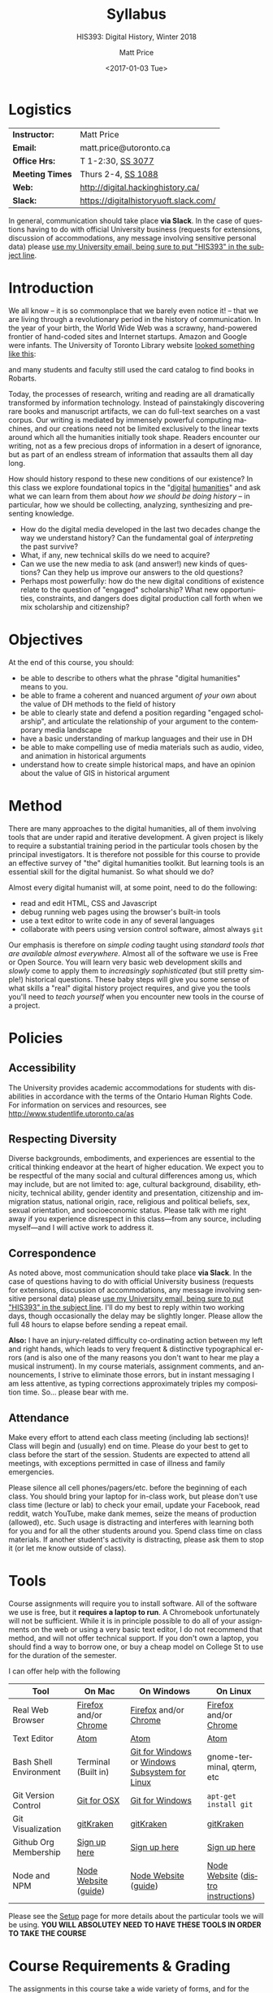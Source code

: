 #+DATE: <2017-01-03 Tue>
#+POSTID: 60
# # -*- org-odt-styles-file: "/home/matt/.emacs.d/Templates/RLG231Syllabus.odt"; -*-
#+OPTIONS: ':nil *:t -:t ::t <:t H:3 \n:nil ^:t arch:headline
#+OPTIONS: author:t c:nil creator:comment d:(not "LOGBOOK") date:t
#+OPTIONS: stat:t tags:t tasks:t tex:t timestamp:t toc:nil todo:t |:t
# #+OPTIONS: stat:t tags:t tasks:t tex:t timestamp:t toc:2 todo:t |:t
#+STARTUP: customtime entitiespretty
#+TITLE: Syllabus
#+SUBTITLE: HIS393: Digital History, Winter 2018
#+AUTHOR: Matt Price
#+EMAIL: matt.price@utoronto.ca
#+DESCRIPTION:
#+KEYWORDS:
#+LANGUAGE: en
#+ODT_STYLES_FILE: "/home/matt/.emacs.d/Templates/New113Syllabus.odt"
#+SELECT_TAGS: export
#+EXCLUDE_TAGS: noexport
#+CREATOR: Emacs 27.0.5 (Org mode 9.1.4)
#+HUGO_BASE_DIR: ./dh-website/
#+HUGO_SECTION: syllabus
#+HUGO_STATIC_IMAGES: images
#+HUGO_MENU: :menu main :weight 10
#+HUGO_CUSTOM_FRONT_MATTER: :banner "testbanner"
#+MACRO: ts (eval (get-ts+7))
#+OPTIONS: todo:nil
* Logistics
:PROPERTIES:
:ID:       o2b:fa82bed3-b176-4a70-863d-704162fede0c
:POST_DATE: [2017-01-06 Fri 12:47]
:BLOG:     dig
:POSTID:   592
:END:
#+ATTR_HTML: :class org-upload


| *Instructor:*   | Matt Price                            |
| *Email:*        | matt.price@utoronto.ca                |
| *Office Hrs:*   | T 1-2:30, [[http://map.utoronto.ca/utsg/building/033][SS 3077]]                     |
| *Meeting Times* | Thurs 2-4, [[http://map.utoronto.ca/utsg/building/033][SS 1088]]                    |
| *Web:*          | http://digital.hackinghistory.ca/     |
| *Slack:*        | https://digitalhistoryuoft.slack.com/ |

In general, communication should take place *via Slack*.  In the case of questions having to do with official University business (requests for extensions, discussion of accommodations, any message involving sensitive personal data) please [[mailto:matt.price@utoronto.ca?subject=HIS389%20Digital%20History][use my University email, being sure to put "HIS393" in the subject line]].  

* Introduction
:PROPERTIES:
:ID:       o2b:0e65aea6-d27b-4475-bbd6-e3f6280f119d
:POST_DATE: [2017-01-06 Fri 12:48]
:POSTID:   595
:BLOG:     dig
:END:
We all know -- it is so commonplace that we barely even notice it! -- that we are living through a revolutionary period in the history of communication.  In the year of your birth, the World Wide Web was a scrawny, hand-powered frontier of hand-coded sites and Internet startups.  Amazon and Google were infants.  The University of Toronto Library website [[https://web.archive.org/web/19971210222202/http://library.utoronto.ca/][looked something like this]]:
#+ATTR_HTML: :style border: 2px black solid; max-width: 100%; margin-left: 0px; :class someclass
[[/home/matt/Pictures/Screenshots/Screenshot from 2015-06-23 16-12-51.png]]

and many students and faculty still used the card catalog to find books in Robarts.  

Today, the processes of research, writing and reading are all dramatically transformed by information technology.  Instead of painstakingly discovering rare books and manuscript artifacts, we can do full-text searches on a vast corpus.  Our writing is mediated by immensely powerful computing machines, and our creations need not be limited exclusively to the linear texts around which all the humanities initially took shape.  Readers encounter our writing, not as a few precious drops of information in a desert of ignorance, but as part of an endless stream of information that assaults them all day long.  

How should history respond to these new conditions of our existence?  In this class we explore foundational topics in the "[[http://whatisdigitalhumanities.com/][digital]] [[http://digital.humanities.ox.ac.uk/Support/whatarethedh.aspx][humanities]]" and ask what we can learn from them about /how we should be doing history/ -- in particular, how we should be collecting, analyzing, synthesizing and presenting knowledge.  

- How do the digital media developed in the last two decades change the way we understand history? Can the fundamental goal of /interpreting/ the past survive?
- What, if any, new technical skills do we need to acquire?
- Can we use the new media to ask (and answer!) new kinds of questions? Can they help us improve our answers to the old questions?
- Perhaps most powerfully: how do the new digital conditions of existence relate to the question of "engaged" scholarship?  What new opportunities, constraints, and dangers does digital production call forth when we mix scholarship and citizenship? 

# /home/matt/Pictures/Screenshots/Screenshot from 2015-06-23 16-12-51.png http://digital.hackinghistory.ca/wp-content/uploads/2017/01/wpid-Screenshot-from-2015-06-23-16-12-511.png
* Objectives
:PROPERTIES:
:ID:       o2b:08d4e118-c70c-4f4c-a99a-293d3847c9a6
:POST_DATE: [2017-01-06 Fri 12:48]
:POSTID:   597
:BLOG:     dig
:END:
At the end of this course, you should:
- be able to describe to others what the phrase "digital humanities" means to you.
- be able to frame a coherent and nuanced argument /of your own/ about the value of DH methods to the field of history
- be able to clearly state and defend a position regarding "engaged scholarship", and articulate the relationship of your argument to the contemporary media landscape
- have a basic understanding of markup languages and their use in DH
- be able to make compelling use of media materials such as audio, video, and animation in historical arguments
- understand how to create simple historical maps, and have an opinion about the value of GIS in historical argument

* Method

There are many approaches to the digital humanities, all of them involving tools that are under rapid and iterative development.  A given project is likely to require a substantial training period in the particular tools chosen by the principal investigators.  It is therefore not possible for this course to provide an effective survey of "the" digital humanities toolkit. But learning  tools is an essential skill for the digital humanist. So what should we do?

Almost every digital humanist will, at some point, need to do the following:
- read and edit HTML, CSS and Javascript
- debug running web pages using the browser's built-in tools
- use a text editor to write code in any of several languages
- collaborate with peers using version control software, almost always ~git~

Our emphasis is therefore on /simple coding/ taught using /standard tools that are available almost everywhere/.  Almost all of the software we use is Free or Open Source. You will learn very basic web development skills and /slowly/ come to apply them to /increasingly sophisticated/ (but still pretty simple!) historical questions.  These baby steps will give you some sense of what skills a "real" digital history project requires, and give you the tools you'll need to /teach yourself/ when you encounter new tools in the course of a project.  

* Policies
** Accessibility
The University provides academic accommodations for students with disabilities in accordance with the terms of the Ontario Human Rights Code. For information on services and resources, see http://www.studentlife.utoronto.ca/as
** Respecting Diversity
Diverse backgrounds, embodiments, and experiences are essential to the critical thinking endeavor at the heart of higher education. We expect you to be respectful of the many social and cultural differences among us, which may include, but are not limited to: age, cultural background, disability, ethnicity, technical ability, gender identity and presentation, citizenship and immigration status, national origin, race, religious and political beliefs, sex, sexual orientation, and socioeconomic status. Please talk with me right away if you experience disrespect in this class—from any source, including myself—and I will active work to address it. 

** Correspondence
As noted above, most communication should take place *via Slack*.  In the case of questions having to do with official University business (requests for extensions, discussion of accommodations, any message involving sensitive personal data) please [[mailto:matt.price@utoronto.ca?subject=HIS389%20Digital%20History][use my University email, being sure to put "HIS393" in the subject line]].  I'll do my best to reply within two working days, though occasionally the delay may be slightly longer. Please allow the full 48 hours to elapse before sending a repeat email.  

*Also:* I have an injury-related difficulty co-ordinating action between my left and right hands, which leads to very frequent & distinctive typographical errors (and is also one of the many reasons you don't want to hear me play a musical instrument). In my course materials, assignment comments, and announcements, I strive to eliminate those errors, but in instant messaging I am less attentive, as typing corrections approximately triples my composition time. So... please bear with me. 
** Attendance
Make every effort to attend each class meeting (including lab sections)! Class will begin and (usually) end on time. Please do your best to get to class before the start of the session. Students are expected to attend all meetings, with exceptions permitted in case of illness and family emergencies.

Please silence all cell phones/pagers/etc. before the beginning of each class. You should bring your laptop for in-class work, but please don't use class time (lecture or lab) to check your email, update your Facebook, read reddit, watch YouTube, make dank memes, seize the means of production (allowed), etc. Such usage is distracting and interferes with learning both for you and for all the other students around you. Spend class time on class materials. If another student's activity is distracting, please ask them to stop it (or let me know outside of class).

* Tools

Course assignments will require you to install software. All of the software we use is free, but it *requires a laptop to run*. A Chromebook unfortunately will not be sufficient. While it is in principle possible to do all of your assignments on the web or using a very basic text editor, I do not recommend that method, and will not offer technical support.  If you don't own a laptop, you should find a way to borrow one, or buy a cheap model on College St to use for the duration of the semester.  

I can offer help with the following 

| Tool                   | On Mac                | On Windows                                     | On Linux                           |
|------------------------+-----------------------+------------------------------------------------+------------------------------------|
| Real Web Browser       | [[https://www.mozilla.org/en-US/firefox/][Firefox]] and/or [[https://www.google.com/chrome/][Chrome]] | [[https://www.mozilla.org/en-US/firefox/][Firefox]] and/or [[https://www.google.com/chrome/][Chrome]]                          | [[https://www.mozilla.org/en-US/firefox/][Firefox]] and/or [[https://www.google.com/chrome/][Chrome]]              |
| Text Editor            | [[https://atom.io/][Atom]]                  | [[https://atom.io/][Atom]]                                           | [[https://atom.io/][Atom]]                               |
| Bash Shell Environment | Terminal (Built in)   | [[https://git-for-windows.github.io/][Git for Windows]] or [[https://msdn.microsoft.com/en-us/commandline/wsl/install-win10][Windows Subsystem for Linux]] | gnome-terminal, qterm, etc         |
| Git Version Control    | [[https://sourceforge.net/projects/git-osx-installer/files/][Git for OSX]]           | [[https://git-for-windows.github.io/][Git for Windows]]                                | ~apt-get install git~              |
| Git Visualization      | [[https://www.gitkraken.com/][gitKraken]]             | [[https://www.gitkraken.com/][gitKraken]]                                      | [[https://www.gitkraken.com/][gitKraken]]                          |
| Github Org Membership  | [[https://github.com/join][Sign up here]]          | [[https://github.com/join][Sign up here]]                                   | [[https://github.com/join][Sign up here]]                       |
| Node and NPM           | [[https://nodejs.org/en/download/][Node Website]] ([[http://nodesource.com/blog/installing-nodejs-tutorial-mac-os-x/][guide]])  | [[https://nodejs.org/en/download/][Node Website]] ([[https://wsvincent.com/install-node-js-npm-windows/][guide]])                           | [[https://nodejs.org/en/download/][Node Website]] ([[https://nodejs.org/en/download/package-manager/][distro instructions]]) |


Please see the [[http://digital.hackinghistory.ca/article/tools][Setup]] page for more details about the particular tools we will be using. *YOU WILL ABSOLUTEY NEED TO HAVE THESE TOOLS IN ORDER TO TAKE THE COURSE*
* Course Requirements & Grading
:PROPERTIES:
:ID:       o2b:8cabb212-5b29-445e-9c1a-d108bdfff9c4
:POST_DATE: [2017-01-06 Fri 12:49]
:POSTID:   601
:BLOG:     dig
:END:
The assignments in this course take a wide variety of forms, and for the most part, differ significantly from what you're likely to have encountered in other History courses. If you have little technical experience, or have perhaps ended up in this course by accident (!), you may find some of the work daunting at first. I have done my very best to make the assignments feasible for beginners, but you will likely encounter some difficult moments.  I therefore *strongly* urge you to (1) start early! and (2) persevere through the difficult initial stages.  The frustration you experience is, in fact, part of pedagogical method here.  You are not expected to become a coding ninja, but /learning how to learn/ is a major component of work in the Digital Humanities.  

Be warned! Marking in this course is unusual!

Grading in this course is done using a /modified point system/. The system may seem odd at first, but it has definite advantages for both students and teachers, so don't be intimidated. Instead of receiving a number or letter grade for each assignment, and then getting a weighted sum of those grades as your final mark, you will /choose what final mark to try for/ and then /complete the assignments required for that mark/.  A certain set of assignments is required for a D; for a C, you must complete all of the "D" assignments plus another set; for a B, all of the C assignments plus some more; and the same goes for an A. 

Here are some more details:
- All Assignments Are Graded Pass/Fail :: Each assignment you get will include a careful explanation of my expectations. If your work meets those expectations, you get full credit; if not you get /no credit/. 
- A 'Passing' Mark on Assignments is a B+ :: In order to get credit for an assignment, you will have to demonstrate a high level of mastery -- about the level normally required for a B+.
- Each Higher Grade Represents a quantum level of additional achievement :: As you move up the ladder, assignments test more advanced and difficult concepts from the course.
- If you fail, you can try again :: You start the semester with 5 'retry' chits, which you can use to resubmit assignments that have not succeeded. If necessary, you can use all of those chits on a single assignment! Resubmission process must be completed withing 1 week of the return date of the original version. 
- A late assignment costs one 'retry' chit :: There is no percentage penalty for late work; instead, a late paper will cost you one of your retry opportunities.
- Second and third tries get fewer comments :: I will give substantial comments on first tries; additional tries will get less and less fulsome commentary.
- Pluses and Minuses are determined by participation :: The only part of your grade which is not determined on a pass/fail basis is the "+" or "-" part, which is assigned based on your on and offline participation.  See the participation grade sheet for more details. 

I know there will be questions!  Please don't hesitate to ask them.  And here, finally, is the list of assignments. Detailed assignments will be handed out with adequate time to permit completion.

| Assignment          | Due Date | Brief Description                 | A | B | C | D |
|---------------------+----------+-----------------------------------+---+---+---+---|
| Git & Github        | <2018-01-15 Mon>  | version control and collaboration | \check | \check | \check | \check |
| G & GH Extras       |          |                                   | \check |   |   |   |
| HTML & CSS          | <2018-01-26 Fri>  | web markup and presentation       | \check | \check | \check | \check |
| H & C Extras        |          |                                   | \check |   |   |   |
| Javascript for DH   | <2018-02-02 Fri>  | intro to programming              | \check | \check | \check | \check |
| JS Extras           |          |                                   | \check |   |   |   |
| Data-Driven History | <2018-02-16 Fri>  | CANCELLED                         | x | x | x | x |
| Spatial History     | <2018-03-02 Fri>  | Simple GIS Web project            | \check | \check |   |   |
| Oral History        | <2018-03-16 Fri>  | Multimedia Web Project            | \check | \check | \check | \check |
| Project Proposal    | <2018-03-23 Fri>  | Imagine a Digital History Project | \check |   |   |   |
|---------------------+----------+-----------------------------------+---+---+---+---|
|                     |          |                                   |   |   |   |   |
* Texts
:PROPERTIES:
:ID:       o2b:76732ff1-cf85-4467-ab94-c53fcd9d1519
:POST_DATE: [2017-01-06 Fri 12:50]
:POSTID:   603
:BLOG:     dig
:END:

The following texts are required and available at the Bookstore, or via various online booksellers:
- Moretti, Franco. /Graphs, Maps, Trees: Abstract Models for a Literary History/ Verso, 2005.
- Geddes et al /Toward Spatial Humanities/ Bloomington: Indiana University Press, 2014.
- Perks, et al. /The Oral History Reader/. 2006

* Course Outline
:PROPERTIES:
:ID:       o2b:38ecbc3e-09ea-4b4c-951b-960229bbdf36
:POST_DATE: [2017-01-06 Fri 12:53]
:END:
** Text, Code, and the Web
:PROPERTIES:
:ID:       o2b:549d46ae-f46c-4b15-a025-c6cfd44073af
:POST_DATE: [2017-01-06 Fri 12:53]
:END:
*** Introducing /Digital History/ (<2018-01-04 Thu>)
:PROPERTIES:
:ID:       o2b:148d2064-be0e-4798-9c91-0f1372b5b864
:END:
*Class Synopsis:* Introduction to the course, Github, and Markdown. 

*Readings:* You may want to read some of these as general preparation for this and other history classes:
- W. Caleb McDaniel. “How to Read for History.” W. Caleb McDaniel. Accessed June 27, 2015. http://wcm1.web.rice.edu/howtoread.html.
- William Cronon, [[http://www.williamcronon.net/writing/Cronon_Why_the_Past_Matters.pdf]["Why the Past Matters"]] 
- Cohen, Daniel J, and Roy Rosenzweig. “Becoming Digital.” In /Digital History: A Guide to Gathering, Preserving, and Presenting the Past on the Web/. Philadelphia: University of Pennsylvania Press, 2006. http://chnm.gmu.edu/digitalhistory/digitizing/.


*In-Class Activity: Collaboration on Github, Markdown* 

*** What the Web Signifies ({{{ts}}})
We all live with the web, but that doesn't mean we think much about /how it works/ and /what it's changed/. This week's lecture presents some thoughts on the changing nature of the public sphere and the significance of the web's /digital/ and /machine-readable/ nature.  

*Readings:*
- Juergen Habermas, "The Public Sphere: An Encyclopedia Article" (1964) http://www.sociol.unimi.it/docenti/barisione/documenti/File/2008-09/Habermas%20%281964%29%20-%20The%20Public%20Sphere.pdf
- Cohen, Daniel J. “Interchange: The Promise of Digital History” 95, no. 2 (September 1, 2008): 452–91. http://jah.oxfordjournals.org.myaccess.library.utoronto.ca/content/95/2/452.short  

*In-Class Activity: HTML + CSS*
 
*** Abundance and Openness ({{{ts}}}) 
One of the key features of the web is its /immenseness/. We will discuss how this genuinely new circumstance transforms the work of the historian.

- W. Caleb McDaniel. “How to Read for History.” W. Caleb McDaniel. Accessed June 27, 2015. http://wcm1.web.rice.edu/howtoread.html.
- Council. “Many More than a Million: Building the Digital Environment for the Age of Abundance.” Council on Library and Information Resources. Accessed June 7, 2011. http://www.clir.org/activities/digitalscholar/index.html.
- Turkel, William J. “Going Digital.” Accessed October 12, 2011.  [[http://williamjturkel.net/2011/03/15/going-digital/]].

- “Learn How Google Works: In Gory Detail.” /PPCBlog/. Accessed June 30, 2015. [[http://www.ppcblog.com/how-google-works/]].

*In-Class Activity: More HTML + CSS*

** Data Driven History
*** Distant Reading 1 ({{{ts}}})
Franco Moretti's /Graphs, Maps, Trees/ was a manifesto of sorts for a data-driven literary history. We'll discuss the first 2/3s of this book before turning to some practical skills

*Readings:* 
- Moretti, Franco. /Graphs, Maps, Trees: Abstract Models for a Literary History/. Verso, 2005 through p. 64, or  Moretti, Franco. “[[http://search.proquest.com.myaccess.library.utoronto.ca/docview/1301929949/citation/D2E84E1A5CCD4A82PQ/1][Graphs, Maps, Trees.]]” New Left Review 24 (November 1, 2003): 67–93m and Moretti, Franco. “[[http://search.proquest.com.myaccess.library.utoronto.ca/docview/1301999488/citation/72DD61D56A3244B9PQ/1][Graphs, Maps, Trees - 2]].” New Left Review 26 (March 1, 2004): 79–103 
- "Basic Text Mining" in /The Historian's Macroscope:/ http://www.themacroscope.org/?page_id=362
*In-Class Activity: Javascript variables & functions*

*** Distant Reading 2: Are Texts Data? ({{{ts}}})
More Moretti, and some criticisms

*Readings:* 
- Moretti, Franco. /Graphs, Maps, Trees: Abstract Models for a Literary History/. Verso, 2005, ch. 3 to end, or  “[[http://search.proquest.com.myaccess.library.utoronto.ca/docview/1301919189/citation/3A603D9A5D1F4366PQ/1][Graphs, Maps, Trees - 3]].” New Left Review 28 (July 1, 2004): 43–63. .
- Stephen Ramsay, "[[https://web.archive.org/web/20120611222242/http://www.playingwithhistory.com/wp-content/uploads/2010/04/hermeneutics.pdf][The Hermeneutics of Screwing Around]]"
- Gibbs, Fred. “Hermeneutics of Data and Historical Writing” Writing History in the Digital Age, March 14, 2012. http://writinghistory.trincoll.edu/data/gibbs-owens-2012-spring/.
- Marc Dunkelman. “[[http://chronicle.com/blogs/conversation/2014/08/19/what-data-cant-convey/][What Data Can't Convey]].” Blog. /The Chronicle of Higher Education/, 19 2014.
*In-Class Activity: Javascript objects and DOM manipulation*
*** COMMENT Text as Data, History as Algorithm ({{{ts}}})
*Note:* we may need to push this up
We'll explore "topic modelling" -- one of the most popular DH methods -- as well as some critiques of it, and some more playful extrapolations about the future of data-driven history. 

*Readings:* 
- Gibbs, Fred. “[[http://writinghistory.trincoll.edu/data/gibbs-owens-2012-spring/][Hermeneutics of Data and Historical Writing]].” /Writing History in the Digital Age/, March 14, 2012.
- Seth van Hooland, Ruben Verborgh, and Max De Wilde. “[[ http://programminghistorian.org/lessons/cleaning-data-with-openrefine][Cleaning Data with OpenRefine]].” /The Programming Historian/.
*In-Class Activity: Javascript questions*
*** Revised <2018-02-08 Thu>: Distant Reading Catch-up ({{{ts}}}) 
More JS, and Trees.
** Maps, Visualization, and History
*** Revise Date: Spatial History ({{{ts}}})
Contemporary "Historical GIS" and web-based geohistory projects descend from an illustrious lineage of qualitative and quantitative "spatial histories". In class today we explore what happens when "place" takes centre stage in a historical analysis.  

*Readings:* 
- Mark Monmonier,  "[[http://faculty.maxwell.syr.edu/mon2ier/e_reprints/StatSci%20Aug2005%20%28Lying%20with%20Maps%29.pdf][Lying with Maps]]" /Statistical Science/ 20:3, 2005. 215-222.
- Ben Schmidt, "[[http://sappingattention.blogspot.com/2012/10/data-narratives-and-structural.html][Data narratives and structural histories: Melville, Maury, and American whaling]]
*In-Class Activity: Mapping with Google*
**** COMMENT adding critical cartography readings
e.g., https://www.academia.edu/7732250/An_Introduction_to_Critical_Cartography
http://journals2.scholarsportal.info/browse/03177173/v50i0001
http://journals2.scholarsportal.info/browse/03177173/v26i0002
http://books1.scholarsportal.info.myaccess.library.utoronto.ca/viewdoc.html?id=/ebooks/ebooks2/wiley/2011-12-13/3/9780470979587
http://slab.scripts.mit.edu/wp/links/critical-cartography/
*** COMMENT ??? ({{{ts}}})
*Note: In all likelihood, there will be no class this week due to a scheduling conflict.*

*** Visualization ({{{ts}}})
Of course, maps and graphs are in a certain sense part of a much broader field of /rhetorical visualizations:/ attempts to convey quantitative information through pictures in an effort to convince the reader.  

*Readings:* 
- Jefferson Bailey and Lily Pregill, ‘[[http://www.jeffersonbailey.com/speak-to-the-eyes-the-history-and-practice-of-information-visualization/][Speak to the Eyes: The History and Practice of Information Visualization]]’, Art Documentation: Journal of the Art Libraries Society of North America, vol. 33 (2014).
- Kostiantyn Kucher and Andreas Kerren, ‘[[http://textvis.lnu.se/][Text Visualization Browser: A Visual Survey of Text Visualization Techniques]]’, (2014)
- Andy Kirk, 298 Data Visualisation Resources, Visualising Data, (2015).
*In-Class Activity: Reading visualizations*

*** Maps Online ({{{ts}}})
Maps and visiaulizations are neat and all, but contemporary web-based geohistory allows historical maps to interact powerfully with other data sources.  We'll explore some possibilities!  

*Readings:* 
- "Railways and Agriculture in France and Great Britain" in /Toward Spatial Humanities/
- "The Development, Persistance, and Change of Racial Segregation in U.S. Urban Areas, 1880-2010" in /Toward Spatial Humanities/
- google earth tutorial: https://geospatialhistorian.wordpress.com/lessons/lesson-1/
*In-Class Activity: GIS*

** Oral History, Crowdsourcing, and the Promise of the Public Sphere
*** What's Special about Oral History ({{{ts}}})
Oral History has a long tradition; we explore its roots and peculiarities, and 

*Readings:*
- "The Voice of the Past" and "What makes Oral History Different" in /The Oral History Reader/
- Listen to some part of  "I can almost see the lights of home" http://www.albany.edu/jmmh/vol2no1/lightssoundessay.html

*In-Class Activity: Popcorn.js* 

** Interlude: Project Planning & Citizen History  ({{{ts}}})
We'll discuss some project management techniques that should help you with your final proposal
- http://publichistorycommons.org/where-are-the-citizen-historians/
# /home/matt/Pictures/Screenshot from 2015-06-23 16-12-51.png http://digital.hackinghistory.ca/wp-content/uploads/2015/06/wpid-Screenshot-from-2015-06-23-16-12-51.png

*** Oral History & Remix Culture ({{{ts}}})
Once oral histories migrate to the web, they, like maps, can interact with other kinds of data. 

If we're ahead of schedule, we'll watch /Harlan County USA/ in class.  

*Readings:*
- "[[http://citeseerx.ist.psu.edu/viewdoc/download?doi=10.1.1.582.7124&rep=rep1&type=pdf][Oral History and the Digital Revolution]]" and "Authoring in Sound" in /The Oral History Reader/
- Gunkel, David J. “[[https://journals-scholarsportal-info.myaccess.library.utoronto.ca/details/03007766/v31i0004/489_rtdrmatmosr.xml][Rethinking the Digital Remix: Mash‐ups and the Metaphysics of Sound Recording]].” Popular Music and Society 31, no. 4 (October 1, 2008): 489–510. http://resolver.scholarsportal.info/resolve/03007766/v31i0004/489_rtdrmatmosr.xml.

*In-Class Activity: popcorn.js (just in case)*


* COMMENT Notes                                                    :noexport:
- add in at least one documentary, potentially /Offshore/; /Fog of War/; /Harlan County USA/; 
- "I can almost see the lights of home" http://www.albany.edu/jmmh/vol2no1/lightssoundessay.html 2 hours long!!
# /home/matt/Pictures/Screenshots/Screenshot from 2015-06-23 16-12-51.png http://digital.hackinghistory.ca/wp-content/uploads/2017/01/wpid-Screenshot-from-2015-06-23-16-12-51.png

* Acknowledgments
Thanks to Joel Wrossley of the University of Washington and Thomas J Bradley of Algonquin Collegee for help and inspiration in assignments and grading strategy.  The "Policies" section above is taken almost verbatim from [[https://canvas.uw.edu/courses/1118282/pages/policies][Joel's web development course]]. Various pieces of the course have been inspired by other teachers over the year, and I hope to do a better job of document theft and inspiration from here on in.  

* COMMENT Variables
local variables need to be set at the end of the file.  
# Local Variables:
# org-time-stamp-custom-formats: ("<%b. %d>" . "<%Y-%m-%d %H:%M>")
# End:  
